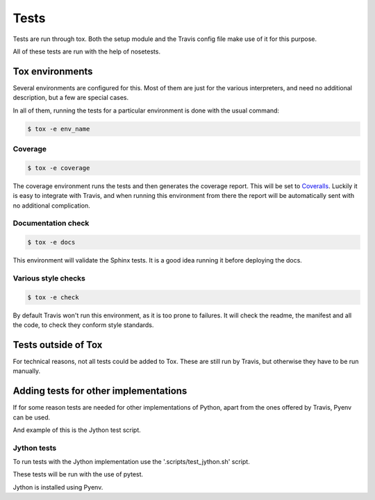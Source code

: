 =====
Tests
=====

Tests are run through tox. Both the setup module and the Travis config file
make use of it for this purpose.

All of these tests are run with the help of nosetests.

----------------
Tox environments
----------------

Several environments are configured for this. Most of them are just for the
various interpreters, and need no additional description, but a few are
special cases.

In all of them, running the tests for a particular environment is done with
the usual command:

.. code-block:: sh

    $ tox -e env_name

~~~~~~~~
Coverage
~~~~~~~~

.. code-block:: sh

    $ tox -e coverage

The coverage environment runs the tests and then generates the coverage 
report. This will be set to `Coveralls <https://coveralls.io/>`_.
Luckily it is easy to integrate with Travis, and when running this
environment from there the report will be automatically sent with no
additional complication.

~~~~~~~~~~~~~~~~~~~
Documentation check
~~~~~~~~~~~~~~~~~~~

.. code-block:: sh

    $ tox -e docs

This environment will validate the Sphinx tests. It is a good idea
running it before deploying the docs.

~~~~~~~~~~~~~~~~~~~~
Various style checks
~~~~~~~~~~~~~~~~~~~~

.. code-block:: sh

    $ tox -e check

By default Travis won't run this environment, as it is too prone to failures.
It will check the readme, the manifest and all the code, to check they conform
style standards.

--------------------
Tests outside of Tox
--------------------

For technical reasons, not all tests could be added to Tox. These are still run
by Travis, but otherwise they have to be run manually.

--------------------------------------
Adding tests for other implementations
--------------------------------------

If for some reason tests are needed for other implementations of Python, apart
from the ones offered by Travis, Pyenv can be used.

And example of this is the Jython test script.

~~~~~~~~~~~~
Jython tests
~~~~~~~~~~~~

To run tests with the Jython implementation use the '.scripts/test_jython.sh' script.

These tests will be run with the use of pytest.

Jython is installed using Pyenv.
